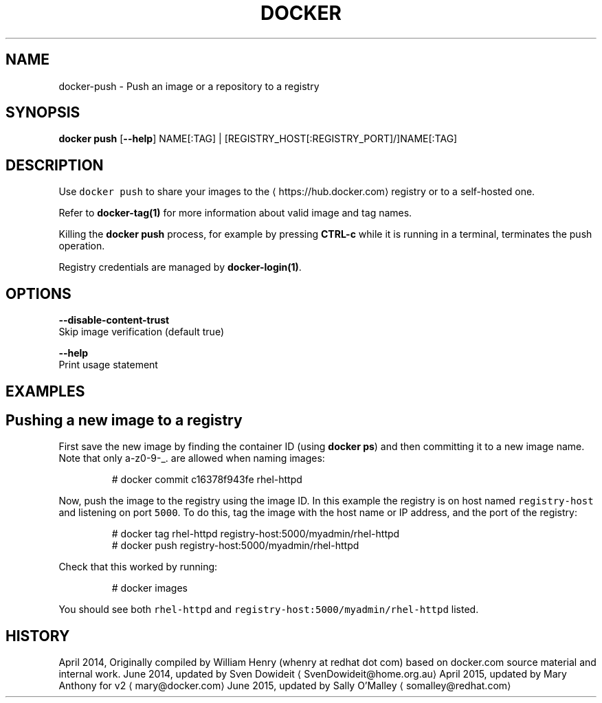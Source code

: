 .TH "DOCKER" "1" " Docker User Manuals" "Docker Community" "JUNE 2014" 
.nh
.ad l


.SH NAME
.PP
docker\-push \- Push an image or a repository to a registry


.SH SYNOPSIS
.PP
\fBdocker push\fP
[\fB\-\-help\fP]
NAME[:TAG] | [REGISTRY\_HOST[:REGISTRY\_PORT]/]NAME[:TAG]


.SH DESCRIPTION
.PP
Use \fB\fCdocker push\fR to share your images to the 
\[la]https://hub.docker.com\[ra]
registry or to a self\-hosted one.

.PP
Refer to \fBdocker\-tag(1)\fP for more information about valid image and tag names.

.PP
Killing the \fBdocker push\fP process, for example by pressing \fBCTRL\-c\fP while it
is running in a terminal, terminates the push operation.

.PP
Registry credentials are managed by \fBdocker\-login(1)\fP\&.


.SH OPTIONS
.PP
\fB\-\-disable\-content\-trust\fP
  Skip image verification (default true)

.PP
\fB\-\-help\fP
  Print usage statement


.SH EXAMPLES
.SH Pushing a new image to a registry
.PP
First save the new image by finding the container ID (using \fBdocker ps\fP)
and then committing it to a new image name.  Note that only a\-z0\-9\-\_. are
allowed when naming images:

.PP
.RS

.nf
# docker commit c16378f943fe rhel\-httpd

.fi
.RE

.PP
Now, push the image to the registry using the image ID. In this example the
registry is on host named \fB\fCregistry\-host\fR and listening on port \fB\fC5000\fR\&. To do
this, tag the image with the host name or IP address, and the port of the
registry:

.PP
.RS

.nf
# docker tag rhel\-httpd registry\-host:5000/myadmin/rhel\-httpd
# docker push registry\-host:5000/myadmin/rhel\-httpd

.fi
.RE

.PP
Check that this worked by running:

.PP
.RS

.nf
# docker images

.fi
.RE

.PP
You should see both \fB\fCrhel\-httpd\fR and \fB\fCregistry\-host:5000/myadmin/rhel\-httpd\fR
listed.


.SH HISTORY
.PP
April 2014, Originally compiled by William Henry (whenry at redhat dot com)
based on docker.com source material and internal work.
June 2014, updated by Sven Dowideit 
\[la]SvenDowideit@home.org.au\[ra]
April 2015, updated by Mary Anthony for v2 
\[la]mary@docker.com\[ra]
June 2015, updated by Sally O'Malley 
\[la]somalley@redhat.com\[ra]
